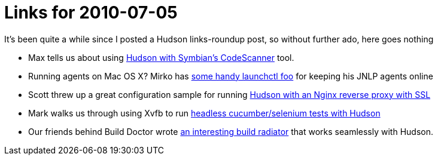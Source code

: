 = Links for 2010-07-05
:page-layout: blog
:page-tags: general , links
:page-author: rtyler

It's been quite a while since I posted a Hudson links-roundup post, so without further ado, here goes nothing

* Max tells us about using https://techmodblog.blogspot.com/2010/01/hudson-and-codescanner.html[Hudson with Symbian's CodeScanner] tool.
* Running agents on Mac OS X? Mirko has https://illegalstateexception.blogspot.com/2010/07/using-launchctl-to-restart-hudson-mac.html[some handy launchctl foo] for keeping his JNLP agents online
* Scott threw up a great configuration sample for running https://sleeplesscoding.blogspot.com/2010/07/hudson-ci-behind-nginx-reverse-proxy.html[Hudson with an Nginx reverse proxy with SSL]
* Mark walks us through using Xvfb to run https://markgandolfo.com/2010/07/01/hudson-ci-server-running-cucumber-in-headless-mode-xvfb[headless cucumber/selenium tests with Hudson]
* Our friends behind Build Doctor wrote https://www.build-doctor.com/2010/07/01/announcing-xfd[an interesting build radiator] that works seamlessly with Hudson.
